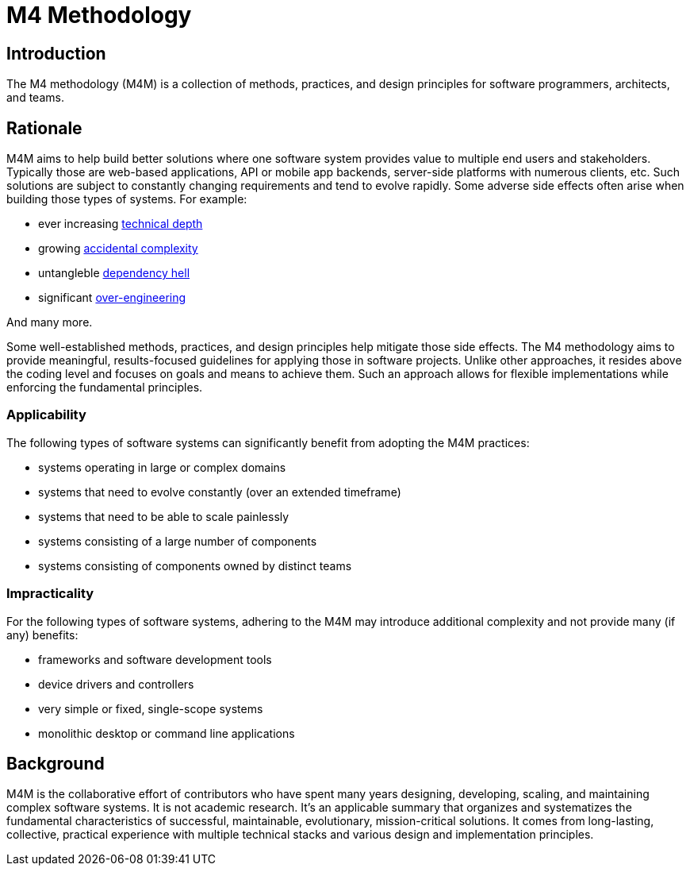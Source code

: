 = M4 Methodology
:technical-depth: https://en.wikipedia.org/wiki/Technical_debt
:accidental-complexity: https://en.wikipedia.org/wiki/No_Silver_Bullet
:overengineering: https://en.wikipedia.org/wiki/Overengineering
:dependency-hell: https://en.wikipedia.org/wiki/Dependency_hell

== Introduction

[.text-justify]
The M4 methodology (M4M) is a collection of methods, practices, and design principles for software programmers, architects, and teams.

== Rationale

[.text-justify]
M4M aims to help build better solutions where one software system provides value to multiple end users and stakeholders. Typically those are web-based applications, API or mobile app backends, server-side platforms with numerous clients, etc. Such solutions are subject to constantly changing requirements and tend to evolve rapidly. Some adverse side effects often arise when building those types of systems. For example:

 * ever increasing {technical-depth}[technical depth, role="external", window="technical-depth"]
 * growing {accidental-complexity}[accidental complexity, role="external", window="accidental-complexity"]
 * untangleble {dependency-hell}[dependency hell, role="external", window="dependency-hell"]
 * significant {overengineering}[over-engineering, role="external", window="overengineering"]

And many more.

[.text-justify]
Some well-established methods, practices, and design principles help mitigate those side effects. The M4 methodology aims to provide meaningful, results-focused guidelines for applying those in software projects. Unlike other approaches, it resides above the coding level and focuses on goals and means to achieve them. Such an approach allows for flexible implementations while enforcing the fundamental principles.

=== Applicability

[.text-justify]
The following types of software systems can significantly benefit from adopting the M4M practices:

 * systems operating in large or complex domains
 * systems that need to evolve constantly (over an extended timeframe)
 * systems that need to be able to scale painlessly
 * systems consisting of a large number of components
 * systems consisting of components owned by distinct teams


=== Impracticality

[.text-justify]
For the following types of software systems, adhering to the M4M may introduce additional complexity and not provide many (if any) benefits:

 * frameworks and software development tools
 * device drivers and controllers
 * very simple or fixed, single-scope systems
 * monolithic desktop or command line applications


== Background

[.text-justify]
M4M is the collaborative effort of contributors who have spent many years designing, developing, scaling, and maintaining complex software systems. It is not academic research. It's an applicable summary that organizes and systematizes the fundamental characteristics of successful, maintainable, evolutionary, mission-critical solutions. It comes from long-lasting, collective, practical experience with multiple technical stacks and various design and implementation principles.
